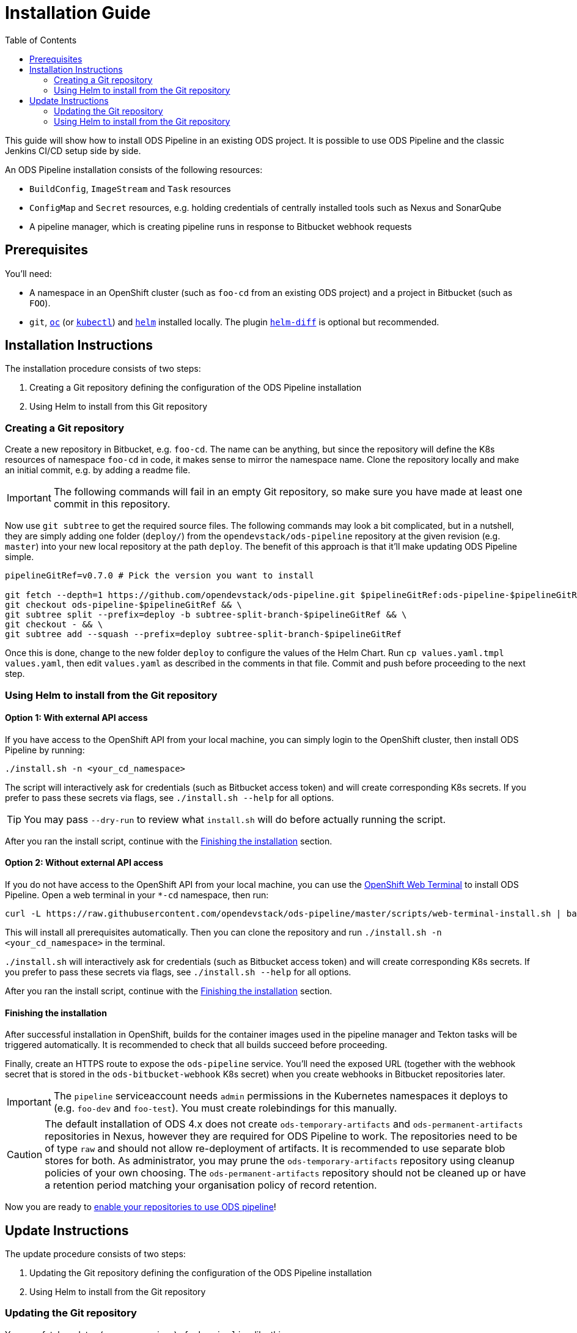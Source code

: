 = Installation Guide
:toc:

This guide will show how to install ODS Pipeline in an existing ODS project. It is possible to use ODS Pipeline and the classic Jenkins CI/CD setup side by side.

An ODS Pipeline installation consists of the following resources:

* `BuildConfig`, `ImageStream` and `Task` resources
* `ConfigMap` and `Secret` resources, e.g. holding credentials of centrally installed tools such as Nexus and SonarQube
* A pipeline manager, which is creating pipeline runs in response to Bitbucket webhook requests

== Prerequisites

You'll need:

* A namespace in an OpenShift cluster (such as `foo-cd` from an existing ODS project) and a project in Bitbucket (such as `FOO`).
* `git`, link:https://docs.openshift.com/container-platform/latest/cli_reference/openshift_cli/getting-started-cli.html[`oc`] (or link:https://kubernetes.io/docs/reference/kubectl/[`kubectl`]) and link:https://helm.sh[`helm`] installed locally. The plugin link:https://github.com/databus23/helm-diff[`helm-diff`] is optional but recommended.

== Installation Instructions

The installation procedure consists of two steps:

1. Creating a Git repository defining the configuration of the ODS Pipeline installation
2. Using Helm to install from this Git repository

===  Creating a Git repository

Create a new repository in Bitbucket, e.g. `foo-cd`. The name can be anything, but since the repository will define the K8s resources of namespace `foo-cd` in code, it makes sense to mirror the namespace name. Clone the repository locally and make an initial commit, e.g. by adding a readme file.

IMPORTANT: The following commands will fail in an empty Git repository, so make sure you have made at least one commit in this repository.

Now use `git subtree` to get the required source files. The following commands may look a bit complicated, but in a nutshell, they are simply adding one folder (`deploy/`) from the `opendevstack/ods-pipeline` repository at the given revision (e.g. `master`) into your new local repository at the path `deploy`. The benefit of this approach is that it'll make updating ODS Pipeline simple.

[source]
----
pipelineGitRef=v0.7.0 # Pick the version you want to install

git fetch --depth=1 https://github.com/opendevstack/ods-pipeline.git $pipelineGitRef:ods-pipeline-$pipelineGitRef && \
git checkout ods-pipeline-$pipelineGitRef && \
git subtree split --prefix=deploy -b subtree-split-branch-$pipelineGitRef && \
git checkout - && \
git subtree add --squash --prefix=deploy subtree-split-branch-$pipelineGitRef
----

Once this is done, change to the new folder `deploy` to configure the values of the Helm Chart. Run `cp values.yaml.tmpl values.yaml`, then edit `values.yaml` as described in the comments in that file. Commit and push before proceeding to the next step.

=== Using Helm to install from the Git repository

==== Option 1: With external API access

If you have access to the OpenShift API from your local machine, you can simply login to the OpenShift cluster, then install ODS Pipeline by running:

[source]
----
./install.sh -n <your_cd_namespace>
----

The script will interactively ask for credentials (such as Bitbucket access token) and will create corresponding K8s secrets. If you prefer to pass these secrets via flags, see `./install.sh --help` for all options.

TIP: You may pass `--dry-run` to review what `install.sh` will do before actually running the script.

After you ran the install script, continue with the <<finishing-the-installation,Finishing the installation>> section.

==== Option 2: Without external API access

If you do not have access to the OpenShift API from your local machine, you can use the https://docs.openshift.com/container-platform/latest/web_console/odc-about-web-terminal.html[OpenShift Web Terminal] to install ODS Pipeline. Open a web terminal in your `*-cd` namespace, then run:

[source]
----
curl -L https://raw.githubusercontent.com/opendevstack/ods-pipeline/master/scripts/web-terminal-install.sh | bash
----

This will install all prerequisites automatically. Then you can clone the repository and run `./install.sh -n <your_cd_namespace>` in the terminal.

`./install.sh` will interactively ask for credentials (such as Bitbucket access token) and will create corresponding K8s secrets. If you prefer to pass these secrets via flags, see `./install.sh --help` for all options.

After you ran the install script, continue with the <<finishing-the-installation,Finishing the installation>> section.

==== Finishing the installation

After successful installation in OpenShift, builds for the container images used in the pipeline manager and Tekton tasks will be triggered automatically. It is recommended to check that all builds succeed before proceeding.

Finally, create an HTTPS route to expose the `ods-pipeline` service. You'll need the exposed URL (together with the webhook secret that is stored in the `ods-bitbucket-webhook` K8s secret) when you create webhooks in Bitbucket repositories later.

IMPORTANT: The `pipeline` serviceaccount needs `admin` permissions in the Kubernetes namespaces it deploys to (e.g. `foo-dev` and `foo-test`). You must create rolebindings for this manually.

CAUTION: The default installation of ODS 4.x does not create `ods-temporary-artifacts` and `ods-permanent-artifacts` repositories in Nexus, however they are required for ODS Pipeline to work. The repositories need to be of type `raw` and should not allow re-deployment of artifacts. It is recommended to use separate blob stores for both. As administrator, you may prune the `ods-temporary-artifacts` repository using cleanup policies of your own choosing. The `ods-permanent-artifacts` repository should not be cleaned up or have a retention period matching your organisation policy of record retention.

Now you are ready to link:add-to-repository.adoc[enable your repositories to use ODS pipeline]!

== Update Instructions

The update procedure consists of two steps:

1. Updating the Git repository defining the configuration of the ODS Pipeline installation
2. Using Helm to install from the Git repository

=== Updating the Git repository

You may fetch updates (e.g. new versions) of `ods-pipeline` like this:

[source]
----
pipelineGitRef=v0.7.0 # Pick the version you want to install

git fetch --depth=1 https://github.com/opendevstack/ods-pipeline.git $pipelineGitRef:ods-pipeline-$pipelineGitRef && \
git checkout ods-pipeline-$pipelineGitRef && \
git subtree split --prefix=deploy -b subtree-split-branch-$pipelineGitRef && \
git checkout - && \
git subtree merge --prefix=deploy subtree-split-branch-$pipelineGitRef --squash
----

Afterwards, check if any new values have been introduced in `values.yaml.tmpl` and update `values.yaml` accordingly. Commit and push the result.

=== Using Helm to install from the Git repository

==== Option 1: With external API access

If you have access to the OpenShift API from your local machine, you can simply login to the OpenShift cluster in your terminal, then update the ODS Pipeline installation by running:

[source]
----
./install.sh -n <your_cd_namespace>
----

TIP: You may also use `--dry-run` to see the changes first.

After you ran the script, continue with the <<finishing-the-update,Finishing the update>> section.

TIP: By default, the credentials stored in the K8s secrets will not be updated. If you want to make a change, pass any new values as flags to `install.sh` (see `./install.sh --help` for all options) or update the secrets manually.

==== Option 2: Without external API access

If you do not have access to the OpenShift API from your local machine, you can use the https://docs.openshift.com/container-platform/latest/web_console/odc-about-web-terminal.html[OpenShift Web Terminal] to install ODS Pipeline. Open a web terminal in your `*-cd` namespace, then run:

[source]
----
curl -L https://raw.githubusercontent.com/opendevstack/ods-pipeline/master/scripts/web-terminal-install.sh | bash
----

This will install all prerequisites automatically and update your ODS Pipeline installation to the latest state of your Git repository.

TIP: The credentials stored in the K8s secrets will not be updated. If you need to change those, update them manually.

==== Finishing the update

After successful installation in OpenShift, builds for the container images used in the pipeline manager and Tekton tasks will be triggered automatically. It is recommended to check that all builds succeed before proceeding.

Once the resources in your namespace are updated, you likely have to update the `ods.yaml` files in your repository to point to the new tasks, e.g. changing `ods-build-go-v0-6-0` to `ods-build-go-v0-7-0`. Whether or not you have to update the `ods.yaml` file depends whether the task suffix (controlled by the value `taskSuffix`) has changed due to the update.

